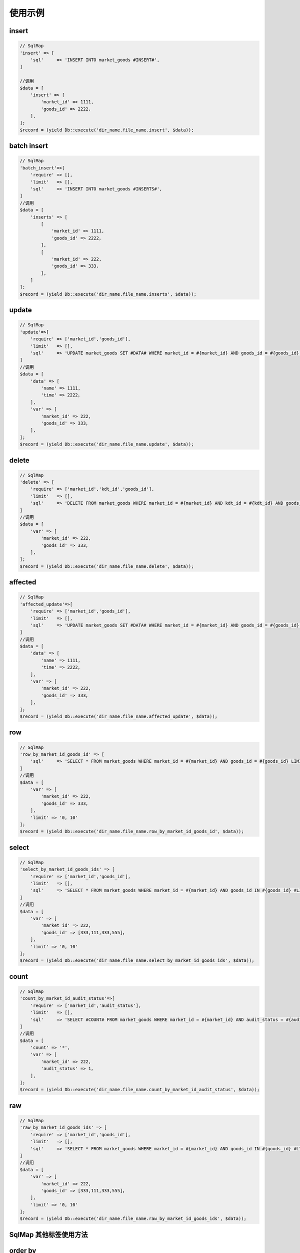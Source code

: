 使用示例
--------

insert
~~~~~~

.. code:: php

    // SqlMap
    'insert' => [
        'sql'     => 'INSERT INTO market_goods #INSERT#',
    ]

    //调用
    $data = [
        'insert' => [
            'market_id' => 1111,
            'goods_id' => 2222，
        ],
    ];
    $record = (yield Db::execute('dir_name.file_name.insert', $data));

batch insert
~~~~~~~~~~~~

.. code:: php

    // SqlMap
    'batch_insert'=>[
        'require' => [],
        'limit'   => [],
        'sql'     => 'INSERT INTO market_goods #INSERTS#',
    ]
    //调用
    $data = [
        'inserts' => [
            [
                'market_id' => 1111,
                'goods_id' => 2222，
            ],
            [
                'market_id' => 222,
                'goods_id' => 333，
            ],
        ]    
    ];
    $record = (yield Db::execute('dir_name.file_name.inserts', $data));

update
~~~~~~

.. code:: php

    // SqlMap
    'update'=>[
        'require' => ['market_id','goods_id'],
        'limit'   => [],
        'sql'     => 'UPDATE market_goods SET #DATA# WHERE market_id = #{market_id} AND goods_id = #{goods_id} LIMIT 1'
    ]    
    //调用
    $data = [
        'data' => [
            'name' => 1111,
            'time' => 2222，
        ],
        'var' => [
            'market_id' => 222,
            'goods_id' => 333，
        ],    
    ];
    $record = (yield Db::execute('dir_name.file_name.update', $data));

delete
~~~~~~

.. code:: php

    // SqlMap
    'delete' => [
        'require' => ['market_id','kdt_id','goods_id'],
        'limit'   => [],
        'sql'     => 'DELETE FROM market_goods WHERE market_id = #{market_id} AND kdt_id = #{kdt_id} AND goods_id = #{goods_id} LIMIT 1',
    ]
    //调用
    $data = [
        'var' => [
            'market_id' => 222,
            'goods_id' => 333，
        ],    
    ];
    $record = (yield Db::execute('dir_name.file_name.delete', $data));

affected
~~~~~~~~

.. code:: php

    // SqlMap
    'affected_update'=>[
        'require' => ['market_id','goods_id'],
        'limit'   => [],
        'sql'     => 'UPDATE market_goods SET #DATA# WHERE market_id = #{market_id} AND goods_id = #{goods_id} LIMIT 1'
    ]    
    //调用
    $data = [
        'data' => [
            'name' => 1111,
            'time' => 2222，
        ],
        'var' => [
            'market_id' => 222,
            'goods_id' => 333，
        ],    
    ];
    $record = (yield Db::execute('dir_name.file_name.affected_update', $data));

row
~~~

.. code:: php

    // SqlMap
    'row_by_market_id_goods_id' => [
        'sql'     => 'SELECT * FROM market_goods WHERE market_id = #{market_id} AND goods_id = #{goods_id} LIMIT 1',
    ]
    //调用
    $data = [
        'var' => [
            'market_id' => 222,
            'goods_id' => 333，
        ],
        'limit' => '0, 10'
    ];
    $record = (yield Db::execute('dir_name.file_name.row_by_market_id_goods_id', $data));

select
~~~~~~

.. code:: php

    // SqlMap
    'select_by_market_id_goods_ids' => [
        'require' => ['market_id','goods_id'],
        'limit'   => [],
        'sql'     => 'SELECT * FROM market_goods WHERE market_id = #{market_id} AND goods_id IN #{goods_id} #LIMIT#',
    ]
    //调用
    $data = [
        'var' => [
            'market_id' => 222,
            'goods_id' => [333,111,333,555]，
        ],
        'limit' => '0, 10'
    ];
    $record = (yield Db::execute('dir_name.file_name.select_by_market_id_goods_ids', $data));

count
~~~~~

.. code:: php

    // SqlMap
    'count_by_market_id_audit_status'=>[
        'require' => ['market_id','audit_status'],
        'limit'   => [],
        'sql'     => 'SELECT #COUNT# FROM market_goods WHERE market_id = #{market_id} AND audit_status = #{audit_status}',
    ]
    //调用
    $data = [
        'count' => '*',
        'var' => [
            'market_id' => 222,
            'audit_status' => 1，
        ],
    ];
    $record = (yield Db::execute('dir_name.file_name.count_by_market_id_audit_status', $data));

raw
~~~

.. code:: php

    // SqlMap
    'raw_by_market_id_goods_ids' => [
        'require' => ['market_id','goods_id'],
        'limit'   => [],
        'sql'     => 'SELECT * FROM market_goods WHERE market_id = #{market_id} AND goods_id IN #{goods_id} #LIMIT#',
    ]
    //调用
    $data = [
        'var' => [
            'market_id' => 222,
            'goods_id' => [333,111,333,555]，
        ],
        'limit' => '0, 10'
    ];
    $record = (yield Db::execute('dir_name.file_name.raw_by_market_id_goods_ids', $data));

SqlMap 其他标签使用方法
~~~~~~~~~~~~~~~~~~~~~~~

order by
~~~~~~~~

.. code:: php

    //使用#ORDER#标签
    // SqlMap
    'raw_by_market_id_goods_ids' => [
        'require' => ['market_id','goods_id'],
        'limit'   => [],
        'sql'     => 'SELECT * FROM market_goods WHERE market_id = #{market_id} AND goods_id IN #{goods_id} #ORDER# #LIMIT#',
    ]
    //调用
    $data = [
        'var' => [
            'market_id' => 222,
            'goods_id' => [333,111,333,555]，
        ],
        'order' => 'market_id DESC',
        'limit' => '0, 10'
    ];
    $record = (yield Db::execute('dir_name.file_name.raw_by_market_id_goods_ids', $data));

group by
~~~~~~~~

.. code:: php

    // SqlMap
    'group_by_market_id' => [
        'require' => ['market_id','goods_id'],
        'limit'   => [],
        'sql'     => 'SELECT * FROM market_goods WHERE market_id = #{market_id} AND goods_id IN #{goods_id} #GROUP# #LIMIT#',
    ]
    //调用
    $data = [
        'var' => [
            'market_id' => 222,
            'goods_id' => [333,111,333,555]，
        ],
        'group' => 'market_id',
        'limit' => '0, 10'
    ];
    $record = (yield Db::execute('dir_name.file_name.group_by_market_id', $data));

